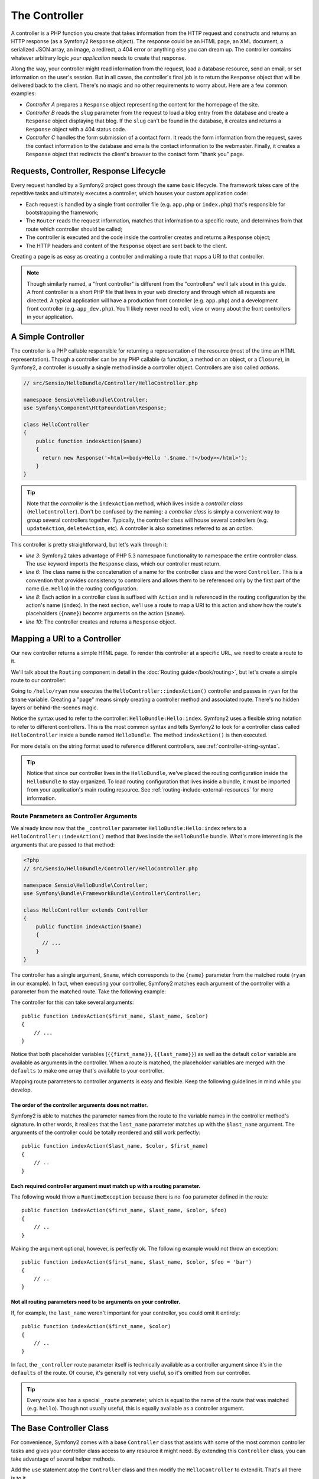 .. index::
   single: Controller

The Controller
==============

A controller is a PHP function you create that takes information from the
HTTP request and constructs and returns an HTTP response (as a Symfony2
``Response`` object). The response could be an HTML page, an XML document,
a serialized JSON array, an image, a redirect, a 404 error or anything else
you can dream up. The controller contains whatever arbitrary logic *your
application* needs to create that response.

Along the way, your controller might read information from the request, load
a database resource, send an email, or set information on the user's session.
But in all cases, the controller's final job is to return the ``Response``
object that will be delivered back to the client. There's no magic and no
other requirements to worry about. Here are a few common examples:

* *Controller A* prepares a ``Response`` object representing the content
  for the homepage of the site.

* *Controller B* reads the ``slug`` parameter from the request to load a
  blog entry from the database and create a ``Response`` object displaying
  that blog. If the ``slug`` can't be found in the database, it creates and
  returns a ``Response`` object with a 404 status code.

* *Controller C* handles the form submission of a contact form. It reads
  the form information from the request, saves the contact information to
  the database and emails the contact information to the webmaster. Finally,
  it creates a ``Response`` object that redirects the client's browser to
  the contact form "thank you" page.

.. index::
   single: Controller; Request-controller-response lifecycle

Requests, Controller, Response Lifecycle
----------------------------------------

Every request handled by a Symfony2 project goes through the same basic lifecycle.
The framework takes care of the repetitive tasks and ultimately executes a
controller, which houses your custom application code:

* Each request is handled by a single front controller file (e.g. ``app.php``
  or ``index.php``) that's responsible for bootstrapping the framework;

* The ``Router`` reads the request information, matches that information to
  a specific route, and determines from that route which controller should
  be called;

* The controller is executed and the code inside the controller creates and
  returns a ``Response`` object;

* The HTTP headers and content of the ``Response`` object are sent back to
  the client.

Creating a page is as easy as creating a controller and making a route that
maps a URI to that controller.

.. note::

    Though similarly named, a "front controller" is different from the
    "controllers" we'll talk about in this guide. A front controller
    is a short PHP file that lives in your web directory and through which
    all requests are directed. A typical application will have a production
    front controller (e.g. ``app.php``) and a development front controller
    (e.g. ``app_dev.php``). You'll likely never need to edit, view or worry
    about the front controllers in your application.

.. index::
   single: Controller; Simple example

A Simple Controller
-------------------

The controller is a PHP callable responsible for returning a representation
of the resource (most of the time an HTML representation). Though a controller
can be any PHP callable (a function, a method on an object, or a ``Closure``),
in Symfony2, a controller is usually a single method inside a controller
object. Controllers are also called *actions*.

.. code-block:: php

    // src/Sensio/HelloBundle/Controller/HelloController.php

    namespace Sensio\HelloBundle\Controller;
    use Symfony\Component\HttpFoundation\Response;

    class HelloController
    {
        public function indexAction($name)
        {
          return new Response('<html><body>Hello '.$name.'!</body></html>');
        }
    }

.. tip::

    Note that the *controller* is the ``indexAction`` method, which lives
    inside a *controller class* (``HelloController``). Don't be confused
    by the naming: a *controller class* is simply a convenient way to group
    several controllers together. Typically, the controller class will house
    several controllers (e.g. ``updateAction``, ``deleteAction``, etc). A
    controller is also sometimes referred to as an *action*.

This controller is pretty straightforward, but let's walk through it:

* *line 3*: Symfony2 takes advantage of PHP 5.3 namespace functionality to
  namespace the entire controller class. The ``use`` keyword imports the
  ``Response`` class, which our controller must return.

* *line 6*: The class name is the concatenation of a name for the controller
  class and the word ``Controller``. This is a convention that provides consistency
  to controllers and allows them to be referenced only by the first part of
  the name (i.e. ``Hello``) in the routing configuration.

* *line 8*: Each action in a controller class is suffixed with ``Action``
  and is referenced in the routing configuration by the action's name (``index``).
  In the next section, we'll use a route to map a URI to this action and
  show how the route's placeholders (``{name}``) become arguments on the
  action (``$name``).

* *line 10*: The controller creates and returns a ``Response`` object.

.. index::
   single: Controller; Routes and controllers

Mapping a URI to a Controller
-----------------------------

Our new controller returns a simple HTML page. To render this controller
at a specific URL, we need to create a route to it.

We'll talk about the ``Routing`` component in detail in the :doc:`Routing guide</book/routing>`,
but let's create a simple route to our controller:

.. configuration-block::

    .. code-block:: yaml

        # src/Sensio/HelloBundle/Resources/config/routing.yml
        hello:
            pattern:      /hello/{name}
            defaults:     { _controller: HelloBundle:Hello:index }

    .. code-block:: xml

        <!-- src/Sensio/HelloBundle/Resources/config/routing.xml -->
        <route id="hello" pattern="/hello/{name}">
            <default key="_controller">HelloBundle:Hello:index</default>
        </route>

    .. code-block:: php

        // src/Sensio/HelloBundle/Resources/config/routing.php
        $collection->add('hello', new Route('/hello/{name}', array(
            '_controller' => 'HelloBundle:Hello:index',
        )));

Going to ``/hello/ryan`` now executes the ``HelloController::indexAction()``
controller and passes in ``ryan`` for the ``$name`` variable. Creating a
"page" means simply creating a controller method and associated route. There's
no hidden layers or behind-the-scenes magic.

Notice the syntax used to refer to the controller: ``HelloBundle:Hello:index``.
Symfony2 uses a flexible string notation to refer to different controllers.
This is the most common syntax and tells Symfony2 to look for a controller
class called ``HelloController`` inside a bundle named ``HelloBundle``. The
method ``indexAction()`` is then executed.

For more details on the string format used to reference different controllers,
see :ref:`controller-string-syntax`.

.. tip::

    Notice that since our controller lives in the ``HelloBundle``, we've
    placed the routing configuration inside the ``HelloBundle`` to stay
    organized. To load routing configuration that lives inside a bundle, it
    must be imported from your application's main routing resource. See
    :ref:`routing-include-external-resources` for more information.

.. index::
   single: Controller; Route parameters as controller arguments

.. _route-parameters-controller-arguments:

Route Parameters as Controller Arguments
~~~~~~~~~~~~~~~~~~~~~~~~~~~~~~~~~~~~~~~~

We already know now that the ``_controller`` parameter ``HelloBundle:Hello:index``
refers to a ``HelloController::indexAction()`` method that lives inside the
``HelloBundle`` bundle. What's more interesting is the arguments that are
passed to that method:

.. code-block:: php

    <?php
    // src/Sensio/HelloBundle/Controller/HelloController.php

    namespace Sensio\HelloBundle\Controller;
    use Symfony\Bundle\FrameworkBundle\Controller\Controller;

    class HelloController extends Controller
    {
        public function indexAction($name)
        {
          // ...
        }
    }

The controller has a single argument, ``$name``, which corresponds to the
``{name}`` parameter from the matched route (``ryan`` in our example). In
fact, when executing your controller, Symfony2 matches each argument of
the controller with a parameter from the matched route. Take the following
example:

.. configuration-block::

    .. code-block:: yaml

        # src/Sensio/HelloBundle/Resources/config/routing.yml
        hello:
            pattern:      /hello/{first_name}/{last_name}
            defaults:     { _controller: HelloBundle:Hello:index, color: green }

    .. code-block:: xml

        <!-- src/Sensio/HelloBundle/Resources/config/routing.xml -->
        <route id="hello" pattern="/hello/{first_name}/{last_name}">
            <default key="_controller">HelloBundle:Hello:index</default>
            <default key="color">green</default>
        </route>

    .. code-block:: php

        // src/Sensio/HelloBundle/Resources/config/routing.php
        $collection->add('hello', new Route('/hello/{first_name}/{last_name}', array(
            '_controller' => 'HelloBundle:Hello:index',
            'color'       => 'green',
        )));

The controller for this can take several arguments::

    public function indexAction($first_name, $last_name, $color)
    {
        // ...
    }

Notice that both placeholder variables (``{{first_name}}``, ``{{last_name}}``)
as well as the default ``color`` variable are available as arguments in the
controller. When a route is matched, the placeholder variables are merged
with the ``defaults`` to make one array that's available to your controller.

Mapping route parameters to controller arguments is easy and flexible. Keep
the following guidelines in mind while you develop.

The order of the controller arguments does not matter.
......................................................

Symfony2 is able to matches the parameter names from the route to the variable
names in the controller method's signature. In other words, it realizes that
the ``last_name`` parameter matches up with the ``$last_name`` argument.
The arguments of the controller could be totally reordered and still work
perfectly::

    public function indexAction($last_name, $color, $first_name)
    {
        // ..
    }

Each required controller argument must match up with a routing parameter.
.........................................................................

The following would throw a ``RuntimeException`` because there is no ``foo``
parameter defined in the route::

    public function indexAction($first_name, $last_name, $color, $foo)
    {
        // ..
    }

Making the argument optional, however, is perfectly ok. The following
example would not throw an exception::

    public function indexAction($first_name, $last_name, $color, $foo = 'bar')
    {
        // ..
    }

Not all routing parameters need to be arguments on your controller.
...................................................................

If, for example, the ``last_name`` weren't important for your controller,
you could omit it entirely::

    public function indexAction($first_name, $color)
    {
        // ..
    }

In fact, the ``_controller`` route parameter itself is technically available
as a controller argument since it's in the ``defaults`` of the route. Of
course, it's generally not very useful, so it's omitted from our controller.

.. tip::
    Every route also has a special ``_route`` parameter, which is equal to
    the name of the route that was matched (e.g. ``hello``). Though not usually
    useful, this is equally available as a controller argument.

The Base Controller Class
-------------------------

For convenience, Symfony2 comes with a base ``Controller`` class that assists
with some of the most common controller tasks and gives your controller class
access to any resource it might need. By extending this ``Controller`` class,
you can take advantage of several helper methods.

Add the ``use`` statement atop the ``Controller`` class and then modify the
``HelloController`` to extend it. That's all there is to it.

.. code-block:: php

    // src/Sensio/HelloBundle/Controller/HelloController.php

    namespace Sensio\HelloBundle\Controller;
    use Symfony\Bundle\FrameworkBundle\Controller\Controller;
    use Symfony\Component\HttpFoundation\Response;

    class HelloController extends Controller
    {
        public function indexAction($name)
        {
          return new Response('<html><body>Hello '.$name.'!</body></html>');
        }
    }

So far, extending the base ``Controller`` class hasn't changed anything. In
the next section, we'll walk through several helper methods that the base
controller class makes available. These methods are just shortcuts to using
core Symfony2 functionality that's available to you with or without the use of
the base ``Controller`` class. A great way to see the core functionality in
action is to look in the
:class:`Symfony\\Bundle\\FrameworkBundle\\Controller\\Controller` class
itself.

.. tip::

    Extending the base class is a *choice* in Symfony; it contains useful
    shortcuts but nothing mandatory. You can also extend
    :class:`Symfony\\Component\\DependencyInjection\\ContainerAware`. The
    service container object will then be accessible via the ``container``
    property and this is the only object you need to create any controller.

.. note::

    You can also define your :doc:`Controllers as Services
    </cookbook/controller/service>`.

.. index::
   single: Controller; Common Tasks

Common Controller Tasks
-----------------------

Though a controller can do virtually anything, most controllers will perform
the same basic tasks over and over again. These tasks, such as redirecting,
forwarding, rendering templates and accessing core services, are very easy
to manage in Symfony2.

.. index::
   single: Controller; Redirecting

Redirecting
~~~~~~~~~~~

If you want to redirect the user to another page, use a special ``RedirectResponse``
class, which is designed specifically to redirect the user to another URL::

    // ...
    use Symfony\Component\HttpFoundation\RedirectResponse;

    class HelloController extends Controller
    {
      public function indexAction()
      {
          return new RedirectResponse($this->generateUrl('hello', array('name' => 'Lucas')));
      }
    }

The ``generateUrl()`` method is just a shortcut that calls ``generate()``
on the ``router`` service. It takes the route name and an array of parameters
as arguments and returns the associated friendly URL. See the :doc:`Routing </book/routing>`
guide for more information.

By default, the ``redirect`` method does a 302 (temporary) redirect. To perform
a 301 (permanent) redirect, modify the second argument::

    public function indexAction()
    {
        return new RedirectResponse($this->generateUrl('hello', array('name' => 'Lucas')), 301);
    }

.. index::
   single: Controller; Forwarding

Forwarding
~~~~~~~~~~

You can also easily forward to another action internally with the ``forward()``
method. Instead of redirecting the user's browser, it makes an internal sub-request,
and calls the specified controller. The ``forward()`` method returns the ``Response``
object to allow for further modification if the need arises. That ``Response``
object is the end-product of the internal sub-request::

    public function indexAction($name)
    {
        $response = $this->forward('HelloBundle:Hello:fancy', array(
            'name'  => $name,
            'color' => 'green'
        ));

        // further modify the response or return it directly
        
        return $response;
    }

Notice that the `forward()` method uses the same string representation of
the controller used in the routing configuration. The array passed to the
method becomes the arguments on the resulting controller. This same interface
is used when embedding controllers into templates (see :ref:`templating-embedding-controller`).
The target controller method should look something like the following::

    public function fancyAction($name, $green)
    {
        // ... create and return a Response object
    }

And just like when creating a controller for a route, the order of the arguments
to ``fancyAction`` doesn't matter. Symfony2 matches the index key names
(e.g. ``name``) with the method argument names (e.g. ``$name``). If you
change the order of the arguments, Symfony2 will still pass the correct
value to each variable.

.. tip::

    Like other base ``Controller`` methods, the ``forward`` method is just
    a shortcut for core Symfony2 functionality. A forward can be accomplished
    directly via the ``http_kernel`` service. A forward returns a ``Response``
    object::
    
        $httpKernel = $this->container->get('http_kernel');
        $response = $httpKernel->forward('HelloBundle:Hello:fancy', array(
            'name'  => $name,
            'color' => 'green',
        ));

.. index::
   single: Controller; Rendering templates

Rendering Templates
~~~~~~~~~~~~~~~~~~~

Though not a requirement, most controllers will ultimately render a template
that's responsible for generating the HTML (or other format) for the controller.
The ``renderView()`` method renders a template and returns its content. The
content from the template can be used to create a ``Response`` object::

    $content = $this->renderView('HelloBundle:Hello:index.html.twig', array('name' => $name));

    return new Response($content);

This can even be done in just one step with the ``render()`` method, which
returns a ``Response`` object with the content from the template::

    return $this->render('HelloBundle:Hello:index.html.twig', array('name' => $name));

The Symfony templating engine is explained in great detail in the :doc:`Templating </book/templating>`
guide.

.. tip::

    The ``renderView`` method is a shortcut to direct use of the ``templating``
    service. The ``templating`` service can also be used directly::
    
        $templating = $this->get('templating');
        $content = $templating->render('HelloBundle:Hello:index.html.twig', array('name' => $name));

.. index::
   single: Controller; Accessing services

Accessing other Services
~~~~~~~~~~~~~~~~~~~~~~~~

When extending the base controller class, you can access any Symfony2 service
via the ``get()`` method. Here are several common services you might need::

    $request = $this->get('request');

    $response = $this->get('response');

    $templating = $this->get('templating');

    $router = $this->get('router');

    $mailer = $this->get('mailer');

The are countless other services available and you are encouraged to define
your own. For more information, see the :doc:`Extending Symfony </book/extending_symfony>`
guide.

.. index::
   single: Controller; Managing errors

Managing Errors
---------------

When things are not found, you should play well with the HTTP protocol and
return a 404 response. This is easily done by throwing a built-in HTTP
exception:

.. code-block:: php

    use Symfony\Component\HttpKernel\Exception\NotFoundHttpException;

    public function indexAction()
    {
        $product = // retrieve the object from database
        if (!$product) {
            throw new NotFoundHttpException('The product does not exist.');
        }

        return $this->render(...);
    }

The ``NotFoundHttpException`` will return a 404 HTTP response back to the
browser. When viewing a page in debug mode, a full exception with stacktrace
is displayed so that the cause of the exception can be easily tracked down.

Of course, you're free to throw any ``Exception`` class in your controller
- Symfony2 will automatically return a 500 HTTP response code.

.. code-block:: php

    throw new \Exception('Something went wrong!');

In every case, a styled error page is shown to the end user and a full debug
error page is shown to the developer (when viewing the page in debug mode).
Both of these error pages can be customized.

.. note::

    Read the ":doc:`/cookbook/controller/error_pages`" recipe to learn more.

.. index::
   single: Controller; The session
   single: Session

Managing the Session
--------------------

Even if the HTTP protocol is stateless, Symfony2 provides a nice session object
that represents the client (be it a real person using a browser, a bot, or a
web service). Between two requests, Symfony2 stores the attributes in a cookie
by using the native PHP sessions.

Storing and retrieving information from the session can be easily achieved
from any controller::

    $session = $this->get('request')->getSession();

    // store an attribute for reuse during a later user request
    $session->set('foo', 'bar');

    // in another controller for another request
    $foo = $session->get('foo');

    // set the user locale
    $session->setLocale('fr');

These attributes will remain on the user for the remainder of that user's
session.

.. index::
   single Session; Flash messages

Flash Messages
~~~~~~~~~~~~~~

You can also store small messages that will be stored on the user's session
for exactly one additional request. This is useful when processing a form:
you want to redirect and have a special message shown on the *next* request.
These types of messages are called "flash" messages.

Let's show an example where we're processing a form submit::

    public function updateAction()
    {
        if ('POST' === $this->get('request')->getMethod()) {
            // do some sort of processing
            
            $this->get('session')->setFlash('notice', 'Your changes were saved!');

            return new RedirectResponse($this->generateUrl(...));
        }
        
        return $this->render(...);
    }

After processing the request, the controller sets a ``notice`` flash message
and then redirects. In the template of the next action, the following code
could be used to render the message:

.. configuration-block::

    .. code-block:: html+jinja

        {% if app.session.hasFlash('notice') %}
            <div class="flash-notice">
                {{ app.session.flash('notice') }}
            </div>
        {% endif %}

    .. code-block:: php
    
        <?php if ($view['session']->hasFlash('notice') ?>
            <div class="flash-notice">
                <?php echo $view['session']->getFlash('notice') ?>
            </div>
        <?php endif; ?>

By design, flash messages are meant to only live for exactly one request
(they're "gone in a flash"). They're designed to be used across redirects
exactly as we've done in this example.

.. index::
   single: Controller; Response

The Response Object
-------------------

The only requirement for a controller is to return a ``Response`` object. The
:class:`Symfony\\Component\\HttpFoundation\\Response` class is a PHP
abstraction around the HTTP response - the text-based message filled with HTTP
headers and content that's sent back to the client::

    // create a simple Response with a 200 status code (the default)
    $response = new Response('Hello '.$name, 200);
    
    // create a JSON-response with a 200 status code
    $response = new Response(json_encode(array('name' => $name)));
    $response->headers->set('Content-Type', 'application/json');

.. tip::

    The ``headers`` property is a
    :class:`Symfony\\Component\\HttpFoundation\\HeaderBag` object with several
    useful methods for reading and mutating the ``Response`` headers. The
    header names are normalized so that using ``Content-Type`` is equivalent
    to ``content-type`` or even ``content_type``.

.. index::
   single: Controller; Request

The Request Object
------------------

Besides the values of the routing placeholders, the controller also has access
to the ``Request`` object when extending the base ``Controller`` class::

    $request = $this->get('request');

    $request->isXmlHttpRequest(); // is it an Ajax request?

    $request->getPreferredLanguage(array('en', 'fr'));

    $request->query->get('page'); // get a $_GET parameter

    $request->request->get('page'); // get a $_POST parameter

Like the ``Response`` object, the request headers are stored in a ``HeaderBag``
object and are easily accessible.

.. index::
   single: Controller; Overview

Overview
--------

In Symfony, a controller is nothing more than a PHP function that contains
whatever arbitrary logic is needed to create and return a ``Response`` object.
The controller allows us to have an application with many pages while keeping
the logic for each page organized into different controller classes and action
methods.

Symfony2 decides which controller should handle each request by matching
a route and resolving the string format of its ``_controller`` parameter
to a real Symfony2 controller. The arguments on that controller correspond
to the parameters on the route, allowing your controller access to the information
form the request.

The controller can do anything and contain any logic, as long as it returns
a ``Response`` object. If you extend the base ``Controller`` class, you
instantly have access to all of the Symfony2 core service objects as well
as shortcut methods to performing the most common tasks.